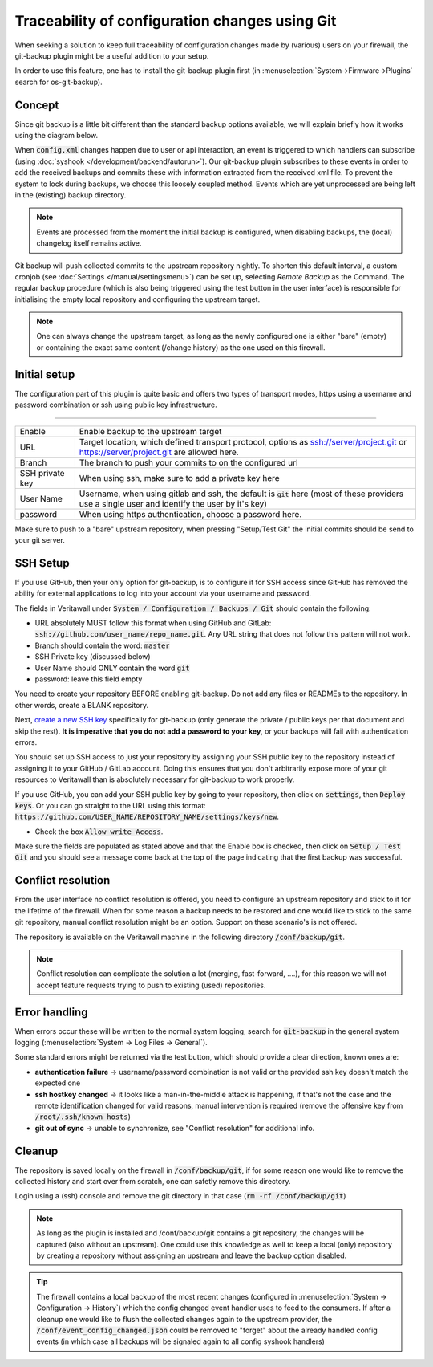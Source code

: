 ====================================================
Traceability of configuration changes using Git
====================================================

When seeking a solution to keep full traceability of configuration changes made by (various) users on your firewall,
the git-backup plugin might be a useful addition to your setup.

In order to use this feature, one has to install the git-backup plugin first (in :menuselection:`System->Firmware->Plugins` search for os-git-backup).

.. Warning:

    Since backups using git are stored unecrypted and contain sensitive data, we generally advise not to use public cloud
    providers to store this data. Only use this option if you can guarantee the security of your git backup server.

--------------------------
Concept
--------------------------

Since git backup is a little bit different than the standard backup options available, we will explain briefly how it works using
the diagram below.

.. blockdiag::
  :scale: 100%

    blockdiag {
        default_fontsize = 9;
        node_width = 200;
        node_height = 80;
        default_group_color = "#def7ff";
        config_changed [shape = box, label="Event:\nconfig changed"];
        syslog_ng [shape = beginpoint, label="syslog-ng\nevent handler"];
        configd [shape = endpoint, label="configd\nlistener"];
        git_action [shape = box, label = "git add+commit\nchanged config.xml"];

        config_changed -> syslog_ng;
        syslog_ng -> configd [label = "loosely coupled"];
        configd -> git_action;

        group {
          orientation = portrait
          syslog_ng;
          configd;
        }
    }

When :code:`config.xml` changes happen due to user or api interaction, an event is triggered to which handlers can subscribe
(using :doc:`syshook </development/backend/autorun>`).
Our git-backup plugin subscribes to these events in order to add the received backups and commits these with
information extracted from the received xml file. To prevent the system to lock during backups,
we choose this loosely coupled method. Events which are yet unprocessed are being left in the (existing) backup directory.

.. Note::

    Events are processed from the moment the initial backup is configured, when disabling backups, the (local) changelog itself
    remains active.

Git backup will push collected commits to the upstream repository nightly.
To shorten this default interval, a custom cronjob (see :doc:`Settings </manual/settingsmenu>`) can be
set up, selecting `Remote Backup` as the Command. The regular backup procedure (which is also being triggered using the test
button in the user interface) is responsible for initialising the empty local repository and configuring the upstream target.

.. Note::

    One can always change the upstream target, as long as the newly configured one is either "bare" (empty) or containing the
    exact same content (/change history) as the one used on this firewall.

--------------------------
Initial setup
--------------------------

The configuration part of this plugin is quite basic and offers two types of transport modes, https using a username and
password combination or ssh using public key infrastructure.

=====================================================================================================================

====================================  ===============================================================================
Enable                                Enable backup to the upstream target
URL                                   Target location, which defined transport protocol,
                                      options as ssh://server/project.git or https://server/project.git are allowed here.
Branch                                The branch to push your commits to on the configured url
SSH private key                       When using ssh, make sure to add a private key here
User Name                             Username, when using gitlab and ssh, the default is :code:`git` here
                                      (most of these providers use a single user and identify the user by it's key)
password                              When using https authentication, choose a password here.
====================================  ===============================================================================

Make sure to push to a "bare" upstream repository, when pressing "Setup/Test Git" the initial commits should be send to
your git server.

--------------------------
SSH Setup
--------------------------

If you use GitHub, then your only option for git-backup, is to configure it for SSH access since GitHub has removed the ability for external applications to log into your account via your username and password.

The fields in Veritawall under :code:`System / Configuration / Backups / Git` should contain the following:

* URL absolutely MUST follow this format when using GitHub and GitLab: :code:`ssh://github.com/user_name/repo_name.git`. Any  URL string that does not follow this pattern will not work.


* Branch should contain the word: :code:`master`


* SSH Private key (discussed below)


* User Name should ONLY contain the word :code:`git`


* password: leave this field empty

You need to create your repository BEFORE enabling git-backup. Do not add any files or READMEs to the repository. In other words, create a BLANK repository.

Next, `create a new SSH key <https://docs.github.com/en/authentication/connecting-to-github-with-ssh/generating-a-new-ssh-key-and-adding-it-to-the-ssh-agent>`__ specifically for git-backup (only generate the private / public keys per that document and skip the rest). **It is imperative that you do not add a password to your key**, or your backups will fail with authentication errors.

You should set up SSH access to just your repository by assigning your SSH public key to the repository instead of assigning it to your GitHub / GitLab account. Doing this ensures that you don't arbitrarily expose more of your git resources to Veritawall than is absolutely necessary for git-backup to work properly.

If you use GitHub, you can add your SSH public key by going to your repository, then click on :code:`settings`, then :code:`Deploy keys`. Or you can go straight to the URL using this format: :code:`https://github.com/USER_NAME/REPOSITORY_NAME/settings/keys/new`.

* Check the box :code:`Allow write Access`.

Make sure the fields are populated as stated above and that the Enable box is checked, then click on :code:`Setup / Test Git` and you should see a message come back at the top of the page indicating that the first backup was successful.

--------------------------
Conflict resolution
--------------------------

From the user interface no conflict resolution is offered, you need to configure an upstream repository and stick
to it for the lifetime of the firewall. When for some reason a backup needs to be restored and one would like to
stick to the same git repository, manual conflict resolution might be an option. Support on these scenario's is
not offered.

The repository is available on the Veritawall machine in the following directory :code:`/conf/backup/git`.


.. Note::

    Conflict resolution can complicate the solution a lot (merging, fast-forward, ....), for this reason we will not
    accept feature requests trying to push to existing (used) repositories.


--------------------------
Error handling
--------------------------

When errors occur these will be written to the normal system logging, search for :code:`git-backup` in the general
system logging (:menuselection:`System -> Log Files -> General`).

Some standard errors might be returned via the test button, which should provide a clear direction, known ones are:

* **authentication failure** -> username/password combination is not valid or the provided ssh key doesn't match the expected one
* **ssh hostkey changed** -> it looks like a man-in-the-middle attack is happening, if that's not the case and the remote identification
  changed for valid reasons, manual intervention is required (remove the offensive key from :code:`/root/.ssh/known_hosts`)
* **git out of sync** -> unable to synchronize, see "Conflict resolution" for additional info.


--------------------------
Cleanup
--------------------------

The repository is saved locally on the firewall in :code:`/conf/backup/git`, if for some reason one would like to remove the
collected history and start over from scratch, one can safetly remove this directory.

Login using a (ssh) console and remove the git directory in that case (:code:`rm -rf /conf/backup/git`)


.. Note::

    As long as the plugin is installed and /conf/backup/git contains a git repository, the changes will be captured
    (also without an upstream). One could use this knowledge as well to keep a local (only) repository by creating
    a repository without assigning an upstream and leave the backup option disabled.

.. Tip::

    The firewall contains a local backup of the most recent changes (configured in :menuselection:`System -> Configuration -> History`)
    which the config changed event handler uses to feed to the consumers. If after a cleanup one would like to flush
    the collected changes again to the upstream provider, the :code:`/conf/event_config_changed.json` could be removed
    to "forget" about the already handled config events (in which case all backups will be signaled again to all config syshook handlers)
